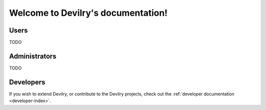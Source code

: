 .. _index:

===================================
Welcome to Devilry's documentation!
===================================

Users
=====
TODO

Administrators
==============
TODO


Developers
==========

If you wish to extend Devilry, or contribute to the Devilry projects, check out
the :ref:`developer documentation <developer-index>`.
